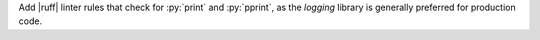 Add |ruff| linter rules that check for :py:`print` and :py:`pprint`, as
the `logging` library is generally preferred for production code.
